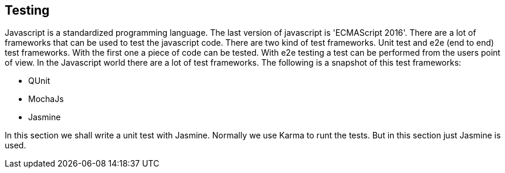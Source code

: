 == Testing

Javascript is a standardized programming language. The last version of javascript is 'ECMAScript 2016'.
There are a lot of frameworks that can be used to test the javascript code. There are two kind of test
frameworks. Unit test and e2e (end to end) test frameworks. With the first one a piece of code can be tested. 
With e2e testing a test can be performed from the users point of view. In the Javascript world there 
are a lot of test frameworks. The following is a snapshot of this test frameworks:

* QUnit
* MochaJs
* Jasmine

In this section we shall write a unit test with Jasmine. Normally we use Karma to runt the tests. But
in this section just Jasmine is used. 
